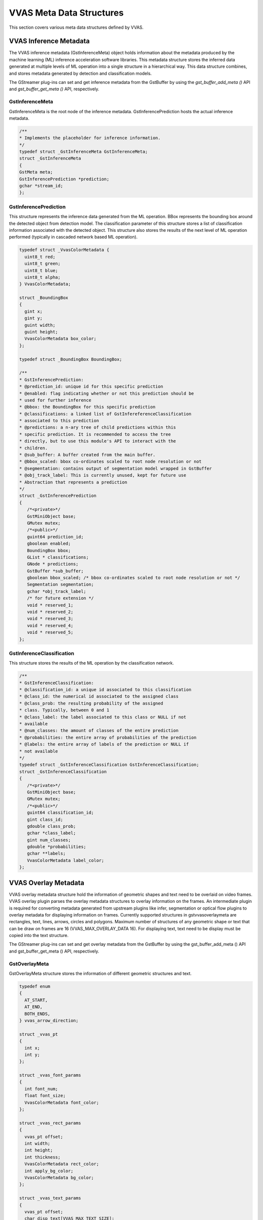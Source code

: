 ..
   Copyright 2021 Xilinx, Inc.

   Licensed under the Apache License, Version 2.0 (the "License");
   you may not use this file except in compliance with the License.
   You may obtain a copy of the License at

       http://www.apache.org/licenses/LICENSE-2.0

   Unless required by applicable law or agreed to in writing, software
   distributed under the License is distributed on an "AS IS" BASIS,
   WITHOUT WARRANTIES OR CONDITIONS OF ANY KIND, either express or implied.
   See the License for the specific language governing permissions and
   limitations under the License.

##########################
VVAS Meta Data Structures
##########################

This section covers various meta data structures defined by VVAS.


.. _vvas_inference_metadata:


***********************
VVAS Inference Metadata
***********************

The VVAS inference metadata (GstInferenceMeta) object holds information about the metadata produced by the machine learning (ML) inference acceleration software libraries. This metadata structure stores the inferred data generated at multiple levels of ML operation into a single structure in a hierarchical way. This data structure combines, and stores metadata generated by detection and classification models.

The GStreamer plug-ins can set and get inference metadata from the GstBuffer by using the `gst_buffer_add_meta ()` API and `gst_buffer_get_meta ()` API, respectively.

=================
GstInferenceMeta
=================               

GstInferenceMeta is the root node of the inference metadata. GstInferencePrediction hosts the actual inference metadata.

.. code-block::

      /**
      * Implements the placeholder for inference information.
      */
      typedef struct _GstInferenceMeta GstInferenceMeta;
      struct _GstInferenceMeta
      {
      GstMeta meta;
      GstInferencePrediction *prediction;
      gchar *stream_id;
      };


=======================
GstInferencePrediction
=======================                     

This structure represents the inference data generated from the ML operation. BBox represents the bounding box around the detected object from detection model. The classification parameter of this structure stores a list of classification information associated with the detected object. This structure also stores the results of the next level of ML operation performed (typically in cascaded network based ML operation).

.. code-block::

      typedef struct _VvasColorMetadata {
        uint8_t red;
        uint8_t green;
        uint8_t blue;
        uint8_t alpha;
      } VvasColorMetadata;

      struct _BoundingBox
      {
        gint x;
        gint y;
        guint width;
        guint height;
        VvasColorMetadata box_color;
      };

      typedef struct _BoundingBox BoundingBox;

      /**
      * GstInferencePrediction:
      * @prediction_id: unique id for this specific prediction
      * @enabled: flag indicating whether or not this prediction should be
      * used for further inference
      * @bbox: the BoundingBox for this specific prediction
      * @classifications: a linked list of GstInfereferenceClassification
      * associated to this prediction
      * @predictions: a n-ary tree of child predictions within this
      * specific prediction. It is recommended to access the tree
      * directly, but to use this module's API to interact with the
      * children.
      * @sub_buffer: A buffer created from the main buffer.
      * @bbox_scaled: bbox co-ordinates scaled to root node resolution or not
      * @segmentation: contains output of segmentation model wrapped in GstBuffer
      * @obj_track_label: This is currently unused, kept for future use
      * Abstraction that represents a prediction
      */
      struct _GstInferencePrediction
      {
         /*<private>*/
         GstMiniObject base;
         GMutex mutex;
         /*<public>*/
         guint64 prediction_id;
         gboolean enabled;
         BoundingBox bbox;
         GList * classifications;
         GNode * predictions;
         GstBuffer *sub_buffer;
         gboolean bbox_scaled; /* bbox co-ordinates scaled to root node resolution or not */
         Segmentation segmentation;
         gchar *obj_track_label;
         /* for future extension */
         void * reserved_1;
         void * reserved_2;
         void * reserved_3;
         void * reserved_4;
         void * reserved_5;
      };


===========================
GstInferenceClassification
===========================                          

This structure stores the results of the ML operation by the classification network.

.. code-block::

      /**
      * GstInferenceClassification:
      * @classification_id: a unique id associated to this classification
      * @class_id: the numerical id associated to the assigned class
      * @class_prob: the resulting probability of the assigned
      * class. Typically, between 0 and 1
      * @class_label: the label associated to this class or NULL if not
      * available
      * @num_classes: the amount of classes of the entire prediction
      * @probabilities: the entire array of probabilities of the prediction
      * @labels: the entire array of labels of the prediction or NULL if
      * not available
      */
      typedef struct _GstInferenceClassification GstInferenceClassification;
      struct _GstInferenceClassification
      {
         /*<private>*/
         GstMiniObject base;
         GMutex mutex;
         /*<public>*/
         guint64 classification_id;
         gint class_id;
         gdouble class_prob;
         gchar *class_label;
         gint num_classes;
         gdouble *probabilities;
         gchar **labels;
         VvasColorMetadata label_color;
      };


.. _vvas_overlay_metadata:


***********************
VVAS Overlay Metadata
***********************

VVAS overlay metadata structure hold the information of geometric shapes and text need to be overlaid on video frames. VVAS overlay plugin parses the overlay metadata structures to overlay information on the frames. An intermediate plugin is required for converting metadata generated from upstream plugins like infer, segmentation or optical flow plugins to overlay metadata for displaying information on frames. Currently supported structures in gstvvasoverlaymeta are rectangles, text, lines, arrows, circles and polygons. Maximum number of structures of any geometric shape or text that can be draw on frames are 16 (VVAS_MAX_OVERLAY_DATA 16). For displaying text, text need to be display must be copied into the text structure.

The GStreamer plug-ins can set and get overlay metadata from the GstBuffer by using the gst_buffer_add_meta () API and gst_buffer_get_meta () API, respectively.

.. _GstOverlayMeta:

================
GstOverlayMeta
================

GstOverlayMeta structure stores the information of different geometric structures and text.


.. code-block::

      typedef enum
      {
        AT_START,
        AT_END,
        BOTH_ENDS,
      } vvas_arrow_direction;

      struct _vvas_pt
      {
        int x;
        int y;
      };

      struct _vvas_font_params
      {
        int font_num;
        float font_size;
        VvasColorMetadata font_color;
      };

      struct _vvas_rect_params
      {
        vvas_pt offset;
        int width;
        int height;
        int thickness;
        VvasColorMetadata rect_color;
        int apply_bg_color;
        VvasColorMetadata bg_color;
      };

      struct _vvas_text_params
      {
        vvas_pt offset;
        char disp_text[VVAS_MAX_TEXT_SIZE];
        int bottom_left_origin;
        vvas_font_params text_font;
        int apply_bg_color;
        VvasColorMetadata bg_color;
      };

      struct _vvas_line_params
      {
        vvas_pt start_pt;
        vvas_pt end_pt;
        int thickness;
        VvasColorMetadata line_color;
      };

      struct _vvas_arrow_params
      {
        vvas_pt start_pt;
        vvas_pt end_pt;
        vvas_arrow_direction arrow_direction;
        int thickness;
        float tipLength;
        VvasColorMetadata line_color;
      };

      struct _vvas_circle_params
      {
        vvas_pt center_pt;
        int radius;
        int thickness;
        VvasColorMetadata circle_color;
      };

      struct _vvas_polygon_params
      {
        vvas_pt poly_pts[VVAS_MAX_OVERLAY_POLYGON_POINTS];
        int num_pts;
        int thickness;
        VvasColorMetadata poly_color;
      };

      /**
      * GstVvasOverlayMeta:
      * @num_rects: number of bounding boxes
      * @num_text: number of text boxes
      * @num_lines: number of lines
      * @num_arrows: number of arrows
      * @num_circles: number of circles
      * @num_polys: number of polygons
      * @vvas_rect_params: structure for holding rectangles information
      * @vvas_text_params: structure for holding text information
      * @vvas_line_params: structure for holding lines information
      * @vvas_arrow_params: structure for holding arrows information
      * @vvas_circle_params: structure for holding circles information
      * @vvas_polygon_params: structure for holding polygons information
      */

      struct _GstVvasOverlayMeta {
        GstMeta meta;
        int num_rects;
        int num_text;
        int num_lines;
        int num_arrows;
        int num_circles;
        int num_polys;

        vvas_rect_params rects[VVAS_MAX_OVERLAY_DATA];
        vvas_text_params text[VVAS_MAX_OVERLAY_DATA];
        vvas_line_params lines[VVAS_MAX_OVERLAY_DATA];
        vvas_arrow_params arrows[VVAS_MAX_OVERLAY_DATA];
        vvas_circle_params circles[VVAS_MAX_OVERLAY_DATA];
        vvas_polygon_params polygons[VVAS_MAX_OVERLAY_DATA];
      };

*************************
VVAS Opticalflow Metadata
*************************

VVAS optical flow metadata structure hold the information of motion of frame in x and y direction and object motion information. VVAS optical flow plugin set the optical flow meta data of frame. This metadata structure also supports storing of motion information in object level for further analysis by downstream plugins.

The GStreamer plug-ins can set and get optical flow metadata from the GstBuffer by using the gst_buffer_add_meta () API and gst_buffer_get_meta () API, respectively.VVAS optical flow metadata structure hold the information of motion of frame in x and y direction and object motion information. VVAS optical flow plugin set the optical flow meta data of frame. This metadata structure also supports storing of motion information in object level for further analysis by downstream plugins.

The GStreamer plug-ins can set and get optical flow metadata from the GstBuffer by using the gst_buffer_add_meta () API and gst_buffer_get_meta () API, respectively.

================
 GstOptflowMeta
================

GstOptflowMeta stores the information of optical flow of frames and object motion information.


.. code-block::


      struct _vvas_obj_motinfo
      {
        float mean_x_displ;
        float mean_y_displ;
        float angle;
        float dist;
        char dirc_name[DIR_NAME_SZ];
        BoundingBox bbox;
      };


      /**
      * GstVvasOverlayMeta:
      * @num_objs: number of objects with motion information
      * @obj_mot_infos: list of objects
      * @x_displ: pointer to motion data of frame in x-direction
      * @y_displ: pointer to motion data of frame in y-directiont
      */
      struct _GstVvasOFMeta
      {
        GstMeta meta;

        guint num_objs;
        GList *obj_mot_infos;

        GstBuffer *x_displ;
        GstBuffer *y_displ;
      };



